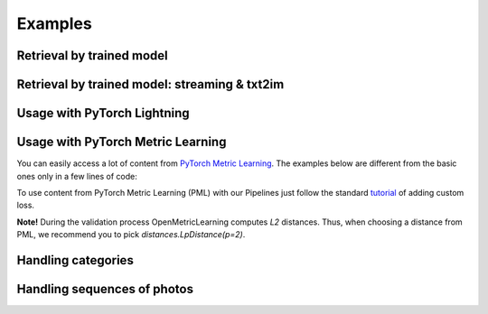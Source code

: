 Examples
~~~~~~~~~~~~~~~~~~~~~~~~~~~~~~~~~~~~~~~

.. mdinclude:: ../../../docs/readme/examples_source/extractor/train_val_all_modalities.md

Retrieval by trained model
########################################

.. mdinclude:: ../../../docs/readme/examples_source/extractor/retrieval_usage.md

.. raw:: html

    <br>

Retrieval by trained model: streaming & txt2im
##############################################

.. mdinclude:: ../../../docs/readme/examples_source/extractor/retrieval_usage_streaming.md

.. raw:: html

    <br>

Usage with PyTorch Lightning
########################################

.. Example =============================================================
.. raw:: html

    <details>
    <summary>PyTorch Lightning</summary>
    <p>

.. mdinclude:: ../../../docs/readme/examples_source/extractor/train_val_pl.md

.. raw:: html

    </p>
    </details>

.. Example =============================================================
.. raw:: html

    <details>
    <summary>PyTorch Lightning: DDP</summary>
    <p>

.. mdinclude:: ../../../docs/readme/examples_source/extractor/train_val_pl_ddp.md

.. raw:: html

    </p>
    </details>

.. Example =============================================================
.. raw:: html

    <details>
    <summary>PyTorch Lightning: Deal with 2 validation loaders</summary>
    <p>

.. mdinclude:: ../../../docs/readme/examples_source/extractor/train_2loaders_val.md

.. raw:: html

    </p>
    </details>

    <br>

Usage with PyTorch Metric Learning
########################################

You can easily access a lot of content from
`PyTorch Metric Learning <https://github.com/KevinMusgrave/pytorch-metric-learning>`_.
The examples below are different from the basic ones only in a few lines of code:

.. Example =============================================================
.. raw:: html

    <details>
    <summary>Losses from PyTorch Metric Learning</summary>
    <p>

.. mdinclude:: ../../../docs/readme/examples_source/extractor/train_with_pml.md

.. raw:: html

    </p>
    </details>

.. Example =============================================================
.. raw:: html

    <details>
    <summary>Losses from PyTorch Metric Learning: advanced</summary>
    <p>

.. mdinclude:: ../../../docs/readme/examples_source/extractor/train_with_pml_advanced.md

.. raw:: html

    </p>
    </details>
    <br>

To use content from PyTorch Metric Learning (PML) with our Pipelines just follow the standard
`tutorial <https://open-metric-learning.readthedocs.io/en/latest/oml/pipelines_general.html#how-to-use-my-own-implementation-of-loss-extractor-etc>`_
of adding custom loss.

**Note!** During the validation process OpenMetricLearning computes *L2* distances. Thus, when choosing a distance from PML,
we recommend you to pick `distances.LpDistance(p=2)`.

Handling categories
############################
.. mdinclude:: ../../../docs/readme/examples_source/extractor/handling_categories.md


Handling sequences of photos
############################
.. mdinclude:: ../../../docs/readme/examples_source/extractor/val_with_sequence.md
